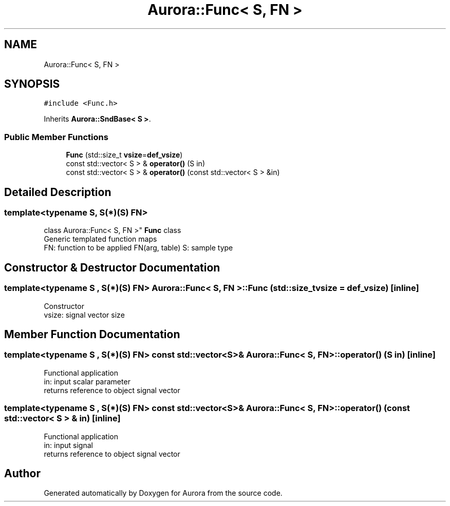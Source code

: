 .TH "Aurora::Func< S, FN >" 3 "Tue Dec 28 2021" "Version 0.1" "Aurora" \" -*- nroff -*-
.ad l
.nh
.SH NAME
Aurora::Func< S, FN >
.SH SYNOPSIS
.br
.PP
.PP
\fC#include <Func\&.h>\fP
.PP
Inherits \fBAurora::SndBase< S >\fP\&.
.SS "Public Member Functions"

.in +1c
.ti -1c
.RI "\fBFunc\fP (std::size_t \fBvsize\fP=\fBdef_vsize\fP)"
.br
.ti -1c
.RI "const std::vector< S > & \fBoperator()\fP (S in)"
.br
.ti -1c
.RI "const std::vector< S > & \fBoperator()\fP (const std::vector< S > &in)"
.br
.in -1c
.SH "Detailed Description"
.PP 

.SS "template<typename S, S(*)(S) FN>
.br
class Aurora::Func< S, FN >"
\fBFunc\fP class 
.br
Generic templated function maps 
.br
FN: function to be applied FN(arg, table) S: sample type 
.SH "Constructor & Destructor Documentation"
.PP 
.SS "template<typename S , S(*)(S) FN> \fBAurora::Func\fP< S, FN >::\fBFunc\fP (std::size_t vsize = \fC\fBdef_vsize\fP\fP)\fC [inline]\fP"
Constructor 
.br
vsize: signal vector size 
.SH "Member Function Documentation"
.PP 
.SS "template<typename S , S(*)(S) FN> const std::vector<S>& \fBAurora::Func\fP< S, FN >::operator() (S in)\fC [inline]\fP"
Functional application 
.br
in: input scalar parameter 
.br
returns reference to object signal vector 
.SS "template<typename S , S(*)(S) FN> const std::vector<S>& \fBAurora::Func\fP< S, FN >::operator() (const std::vector< S > & in)\fC [inline]\fP"
Functional application 
.br
in: input signal 
.br
returns reference to object signal vector 

.SH "Author"
.PP 
Generated automatically by Doxygen for Aurora from the source code\&.

